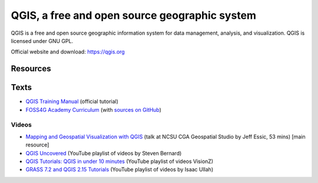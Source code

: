 QGIS, a free and open source geographic system
==============================================

QGIS is a free and open source geographic information system
for data management, analysis, and visualization.
QGIS is licensed under GNU GPL.

Official website and download: https://qgis.org

Resources
---------

Texts
-----

* `QGIS Training Manual <http://docs.qgis.org/2.18/en/docs/training_manual/>`_ (official tutorial)
* `FOSS4G Academy Curriculum <http://spatialquerylab.com/foss4g-academy-curriculum/>`_ (with `sources on GitHub <https://github.com/FOSS4GAcademy>`_)

Videos
``````

* `Mapping and Geospatial Visualization with QGIS <http://go.ncsu.edu/geospatial-studio-qgis>`_ (talk at NCSU CGA Geospatial Studio by Jeff Essic, 53 mins) [main resource]
* `QGIS Uncovered <https://www.youtube.com/watch?v=lg9ceXoCUFE&list=PL7HotvlLKHCs9nD1fFUjSOsZrsnctyV2R>`_ (YouTube playlist of videos by Steven Bernard)
* `QGIS Tutorials: QGIS in under 10 minutes <https://www.youtube.com/watch?v=KjvFil3o4y8&list=PLNCPalajQvg7wQvzf3fM8fOZ5lMKl86Q4>`_ (YouTube playlist of videos VisionZ)
* `GRASS 7.2 and QGIS 2.15 Tutorials <https://www.youtube.com/watch?v=t44_h4cA7GQ&list=PLSCH2IXZ2pHqkSs9H19xhbW2MyxWC2F2h&index=1>`_ (YouTube playlist of videos by Isaac Ullah)
